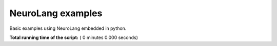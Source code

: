 .. _sphx-glr-auto-examples-init-py:


NeuroLang examples
******************

Basic examples using NeuroLang embedded in python.

**Total running time of the script:** ( 0 minutes  0.000 seconds)
